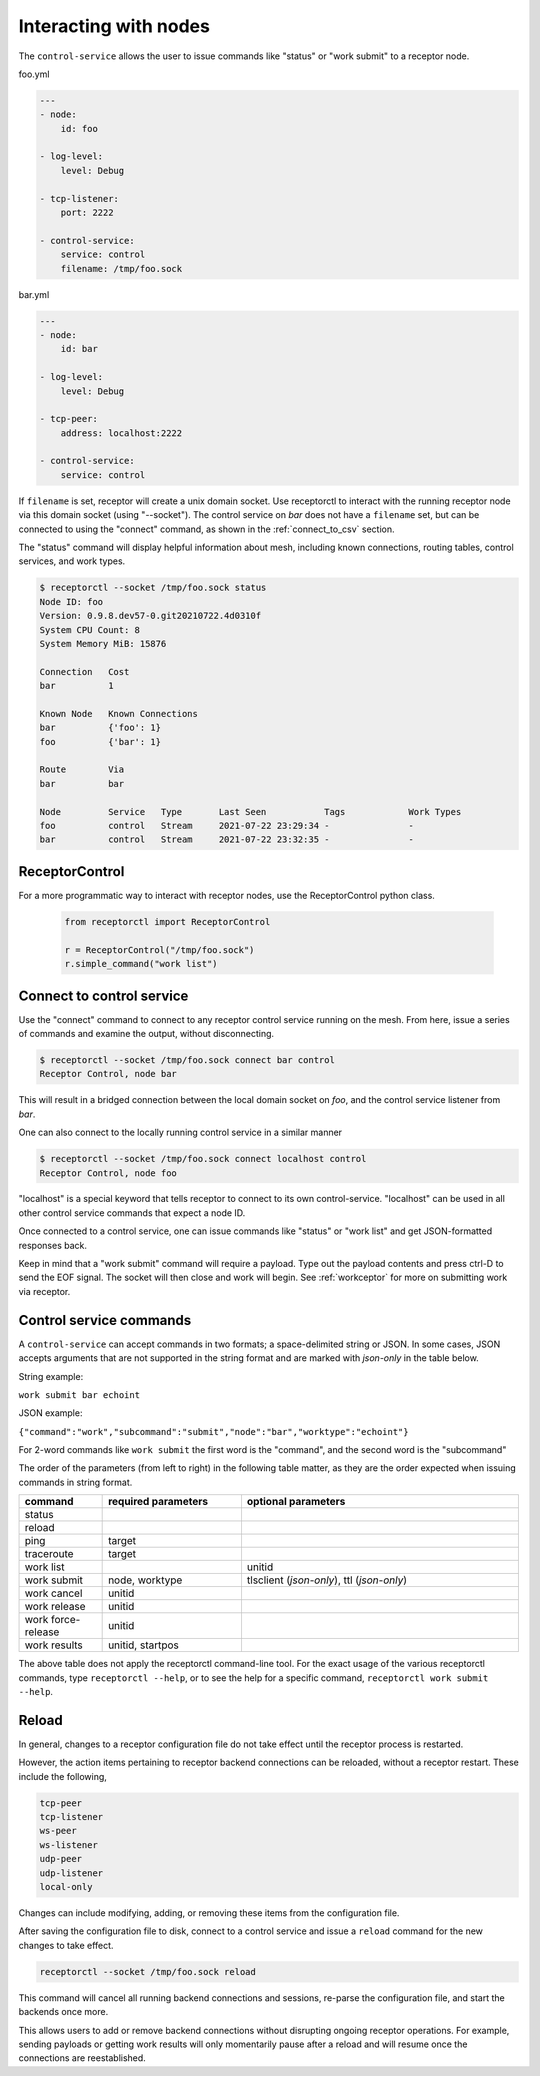 Interacting with nodes
======================

The ``control-service`` allows the user to issue commands like "status" or "work submit" to a receptor node.

foo.yml

.. code-block:: yaml

    ---
    - node:
        id: foo

    - log-level:
        level: Debug

    - tcp-listener:
        port: 2222

    - control-service:
        service: control
        filename: /tmp/foo.sock

bar.yml

.. code-block:: yaml

    ---
    - node:
        id: bar

    - log-level:
        level: Debug

    - tcp-peer:
        address: localhost:2222

    - control-service:
        service: control

If ``filename`` is set, receptor will create a unix domain socket. Use receptorctl to interact with the running receptor node via this domain socket (using "--socket"). The control service on `bar` does not have a ``filename`` set, but can be connected to using the "connect" command, as shown in the :ref:`connect_to_csv` section.

The "status" command will display helpful information about mesh, including known connections, routing tables, control services, and work types.

.. code::

    $ receptorctl --socket /tmp/foo.sock status
    Node ID: foo
    Version: 0.9.8.dev57-0.git20210722.4d0310f
    System CPU Count: 8
    System Memory MiB: 15876

    Connection   Cost
    bar          1

    Known Node   Known Connections
    bar          {'foo': 1}
    foo          {'bar': 1}

    Route        Via
    bar          bar

    Node         Service   Type       Last Seen           Tags            Work Types
    foo          control   Stream     2021-07-22 23:29:34 -               -
    bar          control   Stream     2021-07-22 23:32:35 -               -

ReceptorControl
^^^^^^^^^^^^^^^

For a more programmatic way to interact with receptor nodes, use the ReceptorControl python class.

 .. code-block:: python

    from receptorctl import ReceptorControl

    r = ReceptorControl("/tmp/foo.sock")
    r.simple_command("work list")

.. _connect_to_csv:

Connect to control service
^^^^^^^^^^^^^^^^^^^^^^^^^^

Use the "connect" command to connect to any receptor control service running on the mesh. From here, issue a series of commands and examine the output, without disconnecting.

.. code::

    $ receptorctl --socket /tmp/foo.sock connect bar control
    Receptor Control, node bar

This will result in a bridged connection between the local domain socket on `foo`, and the control service listener from `bar`.

One can also connect to the locally running control service in a similar manner

.. code::

    $ receptorctl --socket /tmp/foo.sock connect localhost control
    Receptor Control, node foo

"localhost" is a special keyword that tells receptor to connect to its own control-service. "localhost" can be used in all other control service commands that expect a node ID.

Once connected to a control service, one can issue commands like "status" or "work list" and get JSON-formatted responses back.

Keep in mind that a "work submit" command will require a payload. Type out the payload contents and press ctrl-D to send the EOF signal. The socket will then close and work will begin. See :ref:`workceptor` for more on submitting work via receptor.

Control service commands
^^^^^^^^^^^^^^^^^^^^^^^^

A ``control-service`` can accept commands in two formats; a space-delimited string or JSON. In some cases, JSON accepts arguments that are not supported in the string format and are marked with `json-only` in the table below.

String example:

``work submit bar echoint``

JSON example:

``{"command":"work","subcommand":"submit","node":"bar","worktype":"echoint"}``

For 2-word commands like ``work submit`` the first word is the "command", and the second word is the "subcommand"

The order of the parameters (from left to right) in the following table matter, as they are the order expected when issuing commands in string format.

.. list-table::
    :widths: 15 25 50
    :header-rows: 1

    * - command
      - required parameters
      - optional parameters
    * - status
      -
      -
    * - reload
      -
      -
    * - ping
      - target
      -
    * - traceroute
      - target
      -
    * - work list
      -
      - unitid
    * - work submit
      - node, worktype
      - tlsclient (`json-only`), ttl (`json-only`)
    * - work cancel
      - unitid
      -
    * - work release
      - unitid
      -
    * - work force-release
      - unitid
      -
    * - work results
      - unitid, startpos
      -

The above table does not apply the receptorctl command-line tool. For the exact usage of the various receptorctl commands, type ``receptorctl --help``, or to see the help for a specific command, ``receptorctl work submit --help``.

Reload
^^^^^^

In general, changes to a receptor configuration file do not take effect until the receptor process is restarted.

However, the action items pertaining to receptor backend connections can be reloaded, without a receptor restart. These include the following,

.. code::

    tcp-peer
    tcp-listener
    ws-peer
    ws-listener
    udp-peer
    udp-listener
    local-only

Changes can include modifying, adding, or removing these items from the configuration file.

After saving the configuration file to disk, connect to a control service and issue a ``reload`` command for the new changes to take effect.

.. code::

    receptorctl --socket /tmp/foo.sock reload

This command will cancel all running backend connections and sessions, re-parse the configuration file, and start the backends once more.

This allows users to add or remove backend connections without disrupting ongoing receptor operations. For example, sending payloads or getting work results will only momentarily pause after a reload and will resume once the connections are reestablished.
